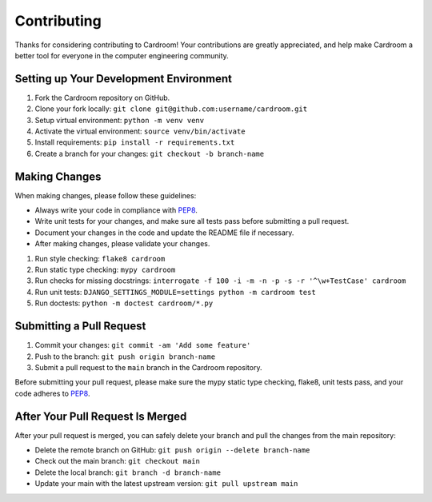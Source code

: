============
Contributing
============

Thanks for considering contributing to Cardroom! Your contributions are
greatly appreciated, and help make Cardroom a better tool for everyone in
the computer engineering community.

Setting up Your Development Environment
---------------------------------------

1. Fork the Cardroom repository on GitHub.
2. Clone your fork locally: ``git clone git@github.com:username/cardroom.git``
3. Setup virtual environment: ``python -m venv venv``
4. Activate the virtual environment: ``source venv/bin/activate``
5. Install requirements: ``pip install -r requirements.txt``
6. Create a branch for your changes: ``git checkout -b branch-name``

Making Changes
--------------

When making changes, please follow these guidelines:

- Always write your code in compliance with
  `PEP8 <https://peps.python.org/pep-0008/>`_.
- Write unit tests for your changes, and make sure all tests pass before
  submitting a pull request.
- Document your changes in the code and update the README file if necessary.
- After making changes, please validate your changes.

1. Run style checking: ``flake8 cardroom``
2. Run static type checking: ``mypy cardroom``
3. Run checks for missing docstrings: ``interrogate -f 100 -i -m -n -p -s -r '^\w+TestCase' cardroom``
4. Run unit tests: ``DJANGO_SETTINGS_MODULE=settings python -m cardroom test``
5. Run doctests: ``python -m doctest cardroom/*.py``

Submitting a Pull Request
-------------------------

1. Commit your changes: ``git commit -am 'Add some feature'``
2. Push to the branch: ``git push origin branch-name``
3. Submit a pull request to the ``main`` branch in the Cardroom repository.

Before submitting your pull request, please make sure the mypy static type
checking, flake8, unit tests pass, and your code adheres to
`PEP8 <https://peps.python.org/pep-0008/>`_.

After Your Pull Request Is Merged
---------------------------------

After your pull request is merged, you can safely delete your branch and pull
the changes from the main repository:

- Delete the remote branch on GitHub: ``git push origin --delete branch-name``
- Check out the main branch: ``git checkout main``
- Delete the local branch: ``git branch -d branch-name``
- Update your main with the latest upstream version: ``git pull upstream main``
